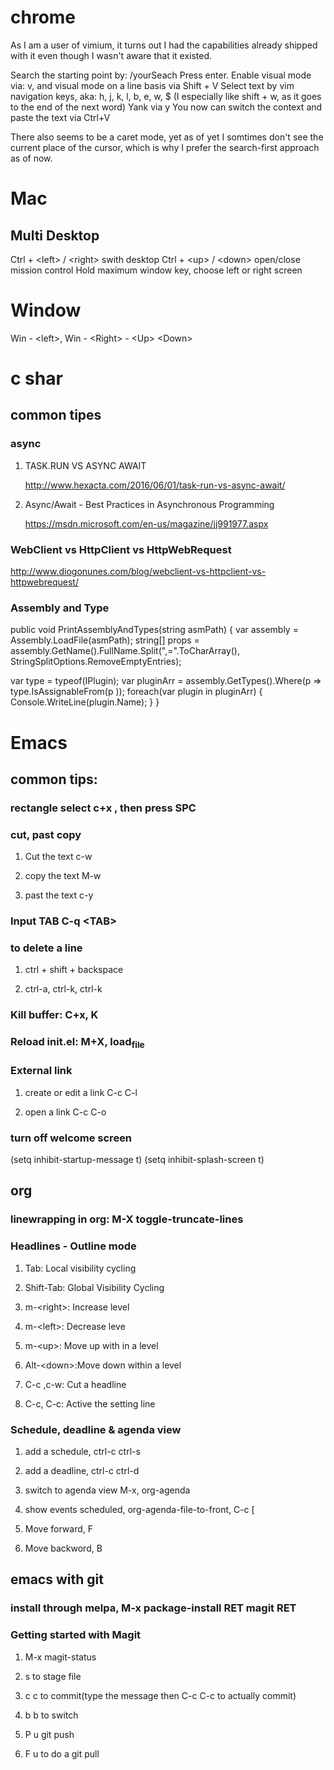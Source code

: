 #+SEQ_TODO: NEXT(n) TODO(t) WAITING(w) PROJ(p) | DONE(d) CANCELLED(c)

* chrome

As I am a user of vimium, it turns out I had the capabilities already shipped with it even though I wasn't aware that it existed.

Search the starting point by: /yourSeach
Press enter.
Enable visual mode via: v, and visual mode on a line basis via Shift + V
Select text by vim navigation keys, aka: h, j, k, l, b, e, w, $ (I especially like shift + w, as it goes to the end of the next word)
Yank via y
You now can switch the context and paste the text via Ctrl+V

There also seems to be a caret mode, yet as of yet I somtimes don't see the current place of the cursor, which is why I prefer the search-first approach as of now.
* Mac
** Multi Desktop
Ctrl + <left> / <right> swith desktop
Ctrl + <up> / <down> open/close mission control
Hold maximum window key, choose left or right screen

* Window
  Win - <left>, Win - <Right> - <Up> <Down>
* c shar
** common tipes
*** async
**** TASK.RUN VS ASYNC AWAIT
	http://www.hexacta.com/2016/06/01/task-run-vs-async-await/
**** Async/Await - Best Practices in Asynchronous Programming
	 https://msdn.microsoft.com/en-us/magazine/jj991977.aspx
*** WebClient vs HttpClient vs HttpWebRequest
	http://www.diogonunes.com/blog/webclient-vs-httpclient-vs-httpwebrequest/

*** Assembly and Type
public void PrintAssemblyAndTypes(string asmPath)
{
    var assembly = Assembly.LoadFile(asmPath);
    string[] props = assembly.GetName().FullName.Split(",=".ToCharArray(), StringSplitOptions.RemoveEmptyEntries);

    var type = typeof(IPlugin);
    var pluginArr = assembly.GetTypes().Where(p => type.IsAssignableFrom(p ));
    foreach(var plugin in pluginArr)
    {
        Console.WriteLine(plugin.Name);
    }
}
* Emacs
** common tips:
*** rectangle select c+x , then press SPC
*** cut, past copy
**** Cut the text c-w
**** copy the text M-w
**** past the text c-y
*** Input TAB	C-q <TAB>
	
*** to delete a line
**** ctrl + shift + backspace
**** ctrl-a, ctrl-k, ctrl-k
*** Kill buffer: C+x, K
*** Reload init.el: M+X, load_file
*** External link
**** create or edit a link C-c C-l
**** open a link C-c C-o

*** turn off welcome screen
(setq inhibit-startup-message t)
(setq inhibit-splash-screen t)

** org
*** linewrapping in org: M-X toggle-truncate-lines
***  Headlines - Outline mode
**** Tab: 	Local visibility cycling
**** Shift-Tab: Global Visibility Cycling
**** m-<right>:	Increase level
**** m-<left>:	Decrease leve
**** m-<up>:	Move up with in a level
**** Alt-<down>:Move down within a level
**** C-c ,c-w:	Cut a headline
**** C-c, C-c: Active the setting line
***  Schedule, deadline & agenda view
**** add a schedule, ctrl-c ctrl-s
**** add a deadline, ctrl-c ctrl-d
**** switch to agenda view M-x, org-agenda
**** show events scheduled, org-agenda-file-to-front, C-c [
**** Move forward, F
**** Move backword, B
	
** emacs with git
*** install through melpa, M-x package-install RET magit RET
*** Getting started with Magit
**** M-x magit-status
**** s to stage file
**** c c to commit(type the message then C-c C-c to actually commit)
**** b b to switch
**** P u git push
**** F u to do a git pull
